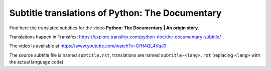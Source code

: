 ================================================
Subtitle translations of Python: The Documentary
================================================

Find here the translated subtitles for the video
**Python: The Documentary | An origin story**.

Translations happen in Transifex: https://explore.transifex.com/python-doc/the-documentary-subtitle/

The video is available at https://www.youtube.com/watch?v=GfH4QL4VqJ0

The source subtitle file is named ``subtitle.rst``,
translations are named ``subtitle-<lang>.rst``
(replacing ``<lang>`` with the actual language code).
